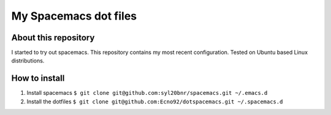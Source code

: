 ======================
My Spacemacs dot files
======================

About this repository
=====================

I started to try out spacemacs.
This repository contains my most recent configuration.
Tested on Ubuntu based Linux distributions.

How to install
==============

1. Install spacemacs ``$ git clone git@github.com:syl20bnr/spacemacs.git ~/.emacs.d``
2. Install the dotfiles ``$ git clone git@github.com:Ecno92/dotspacemacs.git ~/.spacemacs.d``
